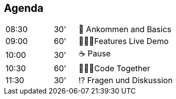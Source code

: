 == Agenda
[cols="2,1,4",frame=none,grid=none]
|===
| 08:30
| 30'
| 🚪 Ankommen and Basics

| 09:00
| 60'
| 👩🏼‍💻Features Live Demo

| 10:00
| 30'
| ☕️ Pause

| 10:30
| 60'
| 🧑🏽‍💻Code Together

| 11:30
| 30'
| ⁉️ Fragen und Diskussion
|===